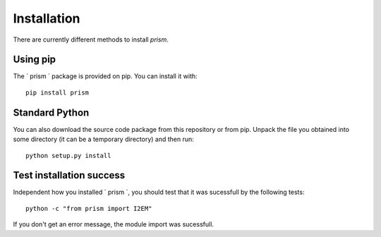 Installation
============
There are currently different methods to install `prism`.

Using pip
---------
The ` prism ` package is provided on pip. You can install it with::

    pip install prism

Standard Python
---------------
You can also download the source code package from this repository or from pip. Unpack the file you obtained into some directory (it can be a temporary directory) and then run::

    python setup.py install
  
Test installation success
-------------------------
Independent how you installed ` prism `, you should test that it was sucessfull by the following tests::

    python -c "from prism import I2EM"

If you don't get an error message, the module import was sucessfull.
